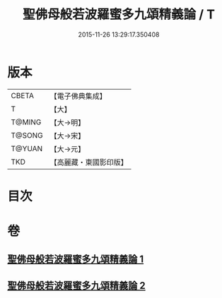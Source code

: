 #+TITLE: 聖佛母般若波羅蜜多九頌精義論 / T
#+DATE: 2015-11-26 13:29:17.350408
* 版本
 |     CBETA|【電子佛典集成】|
 |         T|【大】     |
 |    T@MING|【大→明】   |
 |    T@SONG|【大→宋】   |
 |    T@YUAN|【大→元】   |
 |       TKD|【高麗藏・東國影印版】|

* 目次
* 卷
** [[file:KR6c0016_001.txt][聖佛母般若波羅蜜多九頌精義論 1]]
** [[file:KR6c0016_002.txt][聖佛母般若波羅蜜多九頌精義論 2]]
